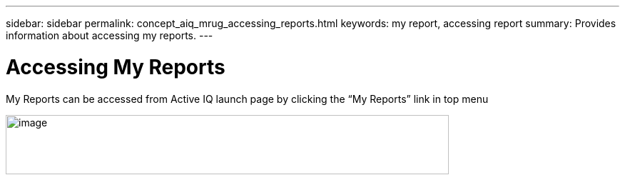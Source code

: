 ---
sidebar: sidebar
permalink: concept_aiq_mrug_accessing_reports.html
keywords: my report, accessing report
summary: Provides information about accessing my reports.
---

= Accessing My Reports
:hardbreaks:
:nofooter:
:icons: font
:linkattrs:
:imagesdir: ./media/myreportsuserguide

My Reports can be accessed from Active IQ launch page by clicking the “My Reports” link in top menu

image:image2.png[image,width=621,height=83]
